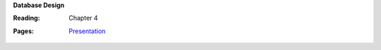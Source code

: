 **Database Design**

:Reading: Chapter 4
:Pages:
  | `Presentation <https://drive.google.com/open?id=1FHgkkUvkV3LcdwW1swZrExm0IGgAbYEx2Og3Dkszpko>`_
